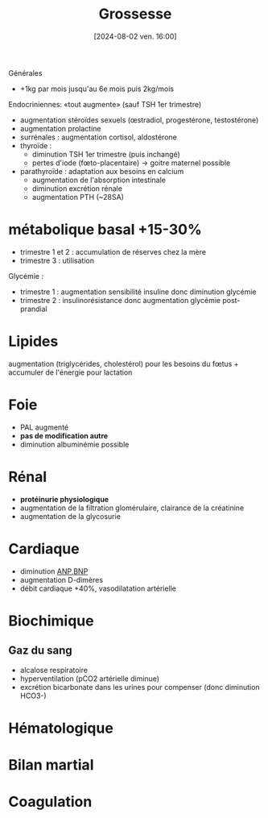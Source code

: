 #+title:      Grossesse
#+date:       [2024-08-02 ven. 16:00]
#+filetags:   :biochimie:gynéco:
#+identifier: 20240802T160025

Générales
- +1kg par mois jusqu'au 6e mois puis 2kg/mois

Endocriniennes: «tout augmente» (sauf TSH 1er trimestre)
- augmentation stéroïdes sexuels (œstradiol, progestérone, testostérone)
- augmentation prolactine
- surrénales : augmentation cortisol, aldostérone
- thyroïde :
  - diminution TSH 1er trimestre (puis inchangé)
  - pertes d'iode (fœto-placentaire) -> goitre maternel possible
- parathyroïde : adaptation aux besoins en calcium
  - augmentation de l'absorption intestinale
  - diminution excrétion rénale
  - augmentation PTH (~28SA)
* métabolique basal +15-30%
  - trimestre 1 et 2 : accumulation de réserves chez la mère
  - trimestre 3 : utilisation
Glycémie :
- trimestre 1 : augmentation sensibilité insuline donc diminution glycémie
- trimestre 2 : insulinorésistance donc augmentation glycémie post-prandial
* Lipides
:PROPERTIES:
:CUSTOM_ID: h:7a89950f-6a1f-4acb-a23b-05fed41c4f7e
:END:
augmentation (triglycérides, cholestérol) pour les besoins du fœtus + accumuler de l'énergie pour lactation
* Foie
:PROPERTIES:
:CUSTOM_ID: h:b14bb1f7-59f5-40ba-aa71-6d4314212d2b
:END:
- PAL augmenté
- *pas de modification autre*
- diminution albuminémie possible
* Rénal
- *protéinurie physiologique*
- augmentation de la filtration glomérulaire, clairance de la créatinine
- augmentation de la glycosurie
* Cardiaque
:PROPERTIES:
:CUSTOM_ID: h:e485bc1e-1ed8-441f-b5d1-08cdc3e1434a
:END:
- diminution [[denote:20240726T211419][ANP]],[[denote:20240726T211519][BNP]]
- augmentation D-dimères
- débit cardiaque +40%, vasodilatation artérielle
* Biochimique
** Gaz du sang
- alcalose respiratoire
- hyperventilation (pCO2 artérielle diminue)
- excrétion bicarbonate dans les urines pour compenser (donc diminution HCO3-)

* Hématologique
* Bilan martial
* Coagulation
